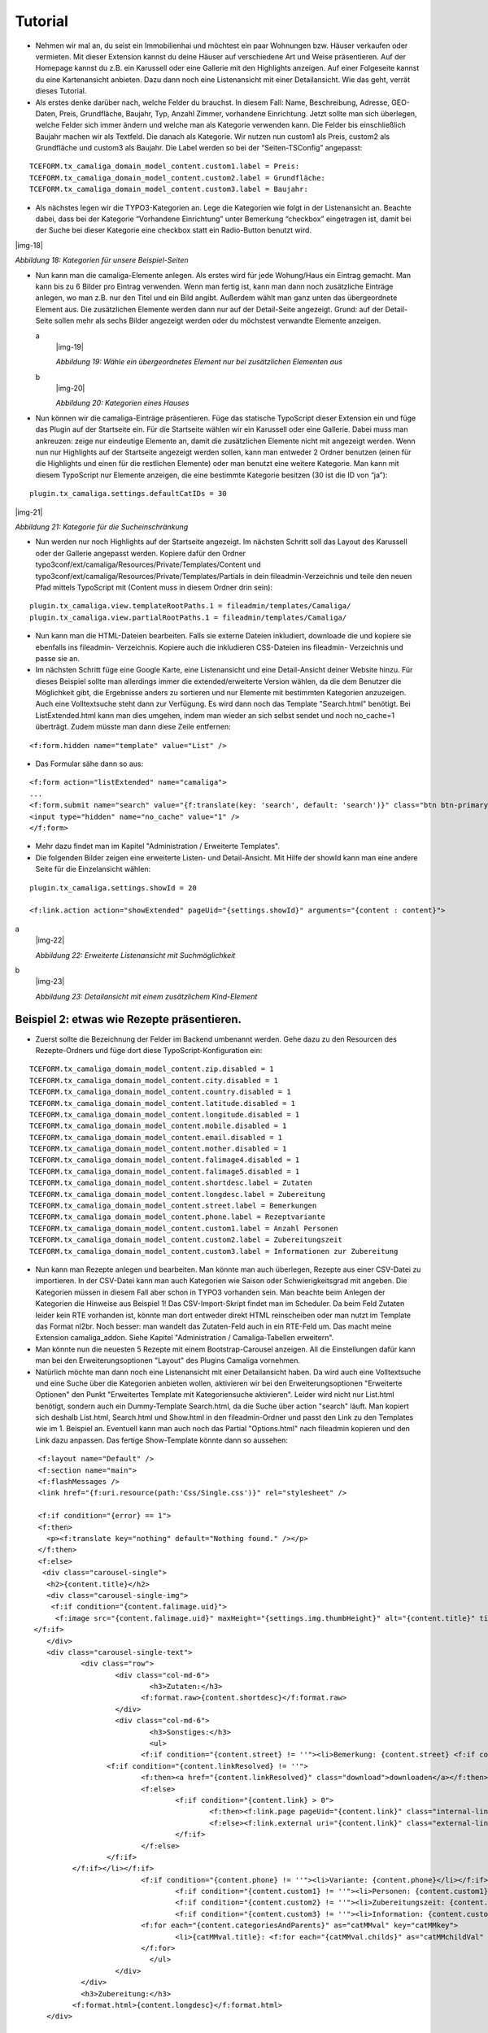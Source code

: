 ﻿.. include:: Images.txt

.. ==================================================
.. FOR YOUR INFORMATION
.. --------------------------------------------------
.. -*- coding: utf-8 -*- with BOM.

.. ==================================================
.. DEFINE SOME TEXTROLES
.. --------------------------------------------------
.. role::   underline
.. role::   typoscript(code)
.. role::   ts(typoscript)
   :class:  typoscript
.. role::   php(code)


Tutorial
--------

- Nehmen wir mal an, du seist ein Immobilienhai und möchtest ein paar
  Wohnungen bzw. Häuser verkaufen oder vermieten. Mit dieser Extension
  kannst du deine Häuser auf verschiedene Art und Weise präsentieren.
  Auf der Homepage kannst du z.B. ein Karussell oder eine Gallerie mit
  den Highlights anzeigen. Auf einer Folgeseite kannst du eine
  Kartenansicht anbieten. Dazu dann noch eine Listenansicht mit einer
  Detailansicht. Wie das geht, verrät dieses Tutorial.

- Als erstes denke darüber nach, welche Felder du brauchst. In diesem
  Fall: Name, Beschreibung, Adresse, GEO-Daten, Preis, Grundfläche,
  Baujahr, Typ, Anzahl Zimmer, vorhandene Einrichtung. Jetzt sollte man
  sich überlegen, welche Felder sich immer ändern und welche man als
  Kategorie verwenden kann. Die Felder bis einschließlich Baujahr machen
  wir als Textfeld. Die danach als Kategorie. Wir nutzen nun custom1 als
  Preis, custom2 als Grundfläche und custom3 als Baujahr. Die Label
  werden so bei der “Seiten-TSConfig” angepasst:

::

   TCEFORM.tx_camaliga_domain_model_content.custom1.label = Preis:
   TCEFORM.tx_camaliga_domain_model_content.custom2.label = Grundfläche:
   TCEFORM.tx_camaliga_domain_model_content.custom3.label = Baujahr:

- Als nächstes legen wir die TYPO3-Kategorien an. Lege die Kategorien
  wie folgt in der Listenansicht an. Beachte dabei, dass bei der
  Kategorie “Vorhandene Einrichtung” unter Bemerkung “checkbox”
  eingetragen ist, damit bei der Suche bei dieser Kategorie eine
  checkbox statt ein Radio-Button benutzt wird.

|img-18|

*Abbildung 18: Kategorien für unsere Beispiel-Seiten*

- Nun kann man die camaliga-Elemente anlegen. Als erstes wird für jede
  Wohung/Haus ein Eintrag gemacht. Man kann bis zu 6 Bilder pro Eintrag verwenden. Wenn man fertig ist, kann man dann
  noch zusätzliche Einträge anlegen, wo man z.B. nur den Titel und ein Bild
  angibt. Außerdem wählt man ganz unten das übergeordnete Element aus.
  Die zusätzlichen Elemente werden dann nur auf der Detail-Seite
  angezeigt. Grund: auf der Detail-Seite sollen mehr als sechs Bilder
  angezeigt werden oder du möchstest verwandte Elemente anzeigen.

  .. ### BEGIN~OF~TABLE ###

  .. container:: table-row

     a
           |img-19|

           *Abbildung 19: Wähle ein übergeordnetes Element nur bei zusätzlichen
           Elementen aus*

     b
           |img-20|

           *Abbildung 20: Kategorien eines Hauses*


  .. ###### END~OF~TABLE ######

- Nun können wir die camaliga-Einträge präsentieren. Füge das statische
  TypoScript dieser Extension ein und füge das Plugin auf der Startseite
  ein. Für die Startseite wählen wir ein Karussell oder eine Gallerie.
  Dabei muss man ankreuzen: zeige nur eindeutige Elemente an, damit die
  zusätzlichen Elemente nicht mit angezeigt werden. Wenn nun nur
  Highlights auf der Startseite angezeigt werden sollen, kann man
  entweder 2 Ordner benutzen (einen für die Highlights und einen für die
  restlichen Elemente) oder man benutzt eine weitere Kategorie. Man kann mit diesem TypoScript
  nur Elemente anzeigen, die eine bestimmte Kategorie besitzen (30 ist die ID von “ja”):

::

   plugin.tx_camaliga.settings.defaultCatIDs = 30

|img-21|

*Abbildung 21: Kategorie für die Sucheinschränkung*

- Nun werden nur noch Highlights auf der Startseite angezeigt. Im
  nächsten Schritt soll das Layout des Karussell oder der Gallerie
  angepasst werden. Kopiere dafür den Ordner
  typo3conf/ext/camaliga/Resources/Private/Templates/Content und
  typo3conf/ext/camaliga/Resources/Private/Templates/Partials in dein
  fileadmin-Verzeichnis und teile den neuen Pfad mittels TypoScript mit
  (Content muss in diesem Ordner drin sein):

::

   plugin.tx_camaliga.view.templateRootPaths.1 = fileadmin/templates/Camaliga/
   plugin.tx_camaliga.view.partialRootPaths.1 = fileadmin/templates/Camaliga/

- Nun kann man die HTML-Dateien bearbeiten. Falls sie externe Dateien
  inkludiert, downloade die und kopiere sie ebenfalls ins fileadmin-
  Verzeichnis. Kopiere auch die inkludieren CSS-Dateien ins fileadmin-
  Verzeichnis und passe sie an.

- Im nächsten Schritt füge eine Google Karte, eine Listenansicht und
  eine Detail-Ansicht deiner Website hinzu. Für dieses Beispiel sollte
  man allerdings immer die extended/erweiterte Version wählen, da die
  dem Benutzer die Möglichkeit gibt, die Ergebnisse anders zu sortieren
  und nur Elemente mit bestimmten Kategorien anzuzeigen. Auch eine Volltextsuche steht dann zur Verfügung.
  Es wird dann noch das Template "Search.html" benötigt. Bei ListExtended.html kann man dies umgehen,
  indem man wieder an sich selbst sendet und noch no_cache=1 überträgt. Zudem müsste man dann diese Zeile entfernen:

::

  <f:form.hidden name="template" value="List" />

- Das Formular sähe dann so aus:

::

  <f:form action="listExtended" name="camaliga">
  ...
  <f:form.submit name="search" value="{f:translate(key: 'search', default: 'search')}" class="btn btn-primary" />
  <input type="hidden" name="no_cache" value="1" />
  </f:form>

- Mehr dazu findet man im Kapitel "Administration / Erweiterte Templates".

- Die folgenden Bilder zeigen eine erweiterte Listen- und Detail-Ansicht. Mit Hilfe der showId
  kann man eine andere Seite für die Einzelansicht wählen:

::

   plugin.tx_camaliga.settings.showId = 20

   <f:link.action action="showExtended" pageUid="{settings.showId}" arguments="{content : content}">

.. ### BEGIN~OF~TABLE ###

.. container:: table-row

   a
         |img-22|

         *Abbildung 22: Erweiterte Listenansicht mit Suchmöglichkeit*

   b
         |img-23|

         *Abbildung 23: Detailansicht mit einem zusätzlichem Kind-Element*


.. ###### END~OF~TABLE ######


===========================================
Beispiel 2: etwas wie Rezepte präsentieren.
===========================================

- Zuerst sollte die Bezeichnung der Felder im Backend umbenannt werden. Gehe dazu zu den Resourcen des Rezepte-Ordners
  und füge dort diese TypoScript-Konfiguration ein:

::

  TCEFORM.tx_camaliga_domain_model_content.zip.disabled = 1
  TCEFORM.tx_camaliga_domain_model_content.city.disabled = 1
  TCEFORM.tx_camaliga_domain_model_content.country.disabled = 1
  TCEFORM.tx_camaliga_domain_model_content.latitude.disabled = 1
  TCEFORM.tx_camaliga_domain_model_content.longitude.disabled = 1
  TCEFORM.tx_camaliga_domain_model_content.mobile.disabled = 1
  TCEFORM.tx_camaliga_domain_model_content.email.disabled = 1
  TCEFORM.tx_camaliga_domain_model_content.mother.disabled = 1
  TCEFORM.tx_camaliga_domain_model_content.falimage4.disabled = 1
  TCEFORM.tx_camaliga_domain_model_content.falimage5.disabled = 1
  TCEFORM.tx_camaliga_domain_model_content.shortdesc.label = Zutaten
  TCEFORM.tx_camaliga_domain_model_content.longdesc.label = Zubereitung
  TCEFORM.tx_camaliga_domain_model_content.street.label = Bemerkungen
  TCEFORM.tx_camaliga_domain_model_content.phone.label = Rezeptvariante
  TCEFORM.tx_camaliga_domain_model_content.custom1.label = Anzahl Personen
  TCEFORM.tx_camaliga_domain_model_content.custom2.label = Zubereitungszeit
  TCEFORM.tx_camaliga_domain_model_content.custom3.label = Informationen zur Zubereitung

- Nun kann man Rezepte anlegen und bearbeiten. Man
  könnte man auch überlegen, Rezepte aus einer CSV-Datei zu importieren. In der CSV-Datei kann man auch Kategorien wie
  Saison oder Schwierigkeitsgrad mit angeben. Die Kategorien müssen in diesem Fall aber schon in TYPO3 vorhanden sein.
  Man beachte beim Anlegen der Kategorien die Hinweise aus Beispiel 1!
  Das CSV-Import-Skript findet man im Scheduler.
  Da beim Feld Zutaten leider kein RTE vorhanden ist, könnte man dort entweder direkt HTML reinscheiben
  oder man nutzt im Template das Format nl2br. Noch besser: man wandelt das Zutaten-Feld auch in ein RTE-Feld um.
  Das macht meine Extension camaliga_addon. Siehe Kapitel "Administration / Camaliga-Tabellen erweitern".

- Man könnte nun die neuesten 5 Rezepte mit einem Bootstrap-Carousel anzeigen.
  All die Einstellungen dafür kann man bei den Erweiterungsoptionen "Layout" des Plugins Camaliga vornehmen.

- Natürlich möchte man dann noch eine Listenansicht mit einer Detailansicht haben. Da wird auch eine Volltextsuche
  und eine Suche über die Kategorien anbieten wollen, aktivieren wir bei den Erweiterungsoptionen "Erweiterte Optionen"
  den Punkt "Erweitertes Template mit Kategoriensuche aktivieren".
  Leider wird nicht nur List.html benötigt, sondern auch ein Dummy-Template Search.html, da die Suche über action "search" läuft.
  Man kopiert sich deshalb List.html, Search.html und Show.html in den fileadmin-Ordner
  und passt den Link zu den Templates wie im 1. Beispiel an.
  Eventuell kann man auch noch das Partial "Options.html" nach fileadmin kopieren und den Link dazu anpassen.
  Das fertige Show-Template könnte dann so aussehen:

::

	<f:layout name="Default" />
	<f:section name="main">
	<f:flashMessages />
	<link href="{f:uri.resource(path:'Css/Single.css')}" rel="stylesheet" />

	<f:if condition="{error} == 1">
	<f:then>
	  <p><f:translate key="nothing" default="Nothing found." /></p>
	</f:then>
	<f:else>
	 <div class="carousel-single">
	  <h2>{content.title}</h2>
	  <div class="carousel-single-img">
	   <f:if condition="{content.falimage.uid}">
	    <f:image src="{content.falimage.uid}" maxHeight="{settings.img.thumbHeight}" alt="{content.title}" title="{content.title}" treatIdAsReference="1" />
       </f:if>
	  </div>
	  <div class="carousel-single-text">
		  <div class="row">
			  <div class="col-md-6">
				  <h3>Zutaten:</h3>
				<f:format.raw>{content.shortdesc}</f:format.raw>
			  </div>
			  <div class="col-md-6">
				  <h3>Sonstiges:</h3>
				  <ul>
				<f:if condition="{content.street} != ''"><li>Bemerkung: {content.street} <f:if condition="{content.link} != ''">
			<f:if condition="{content.linkResolved} != ''">
				<f:then><a href="{content.linkResolved}" class="download">downloaden</a></f:then>
				<f:else>
					<f:if condition="{content.link} > 0">
						<f:then><f:link.page pageUid="{content.link}" class="internal-link">{content.link}</f:link.page></f:then>
						<f:else><f:link.external uri="{content.link}" class="external-link-new-window">{content.link}</f:link.external></f:else>
					</f:if>
				</f:else>
			</f:if>
		</f:if></li></f:if>
				<f:if condition="{content.phone} != ''"><li>Variante: {content.phone}</li></f:if>
					<f:if condition="{content.custom1} != ''"><li>Personen: {content.custom1}</li></f:if>
					<f:if condition="{content.custom2} != ''"><li>Zubereitungszeit: {content.custom2}</li></f:if>
					<f:if condition="{content.custom3} != ''"><li>Information: {content.custom3}</li></f:if>
				<f:for each="{content.categoriesAndParents}" as="catMMval" key="catMMkey">
					<li>{catMMval.title}: <f:for each="{catMMval.childs}" as="catMMchildVal" iteration="iteration">{catMMchildVal}</f:for></li>
				</f:for>
				  </ul>
			  </div>
		  </div>
		  <h3>Zubereitung:</h3>
		<f:format.html>{content.longdesc}</f:format.html>
	  </div>

	  <div class="carousel-single-more">
      <f:if condition="{content.falimage2.uid}">
      <figure>
	   <f:image src="{content.falimage2.uid}" alt="{content.falimage2.originalResource.originalFile.alternative}" title="{content.falimage2.originalResource.originalFile.title}" treatIdAsReference="1" />
	   <figcaption>{content.falimage2.originalResource.originalFile.title}</figcaption>
	  </figure>
      </f:if>
      <f:if condition="{content.falimage3.uid}">
      <figure>
	   <f:image src="{content.falimage3.uid}" alt="{content.falimage3.originalResource.originalFile.alternative}" title="{content.falimage3.originalResource.originalFile.title}" treatIdAsReference="1" />
	   <figcaption>{content.falimage3.originalResource.originalFile.title}</figcaption>
	  </figure>
      </f:if>
      </div>
	 </div>

	 <p class="carousel-single-back"><a href="javascript:history.back();">{f:translate(key: 'back', default: 'back')}</a></p>
	 </div>
	</f:else>
	</f:if>
	</f:section>

- Das ganze `sieht dann aus wie ein Rezept von hier
  <https://www.quizpalme.de/autor/rezepte>`_